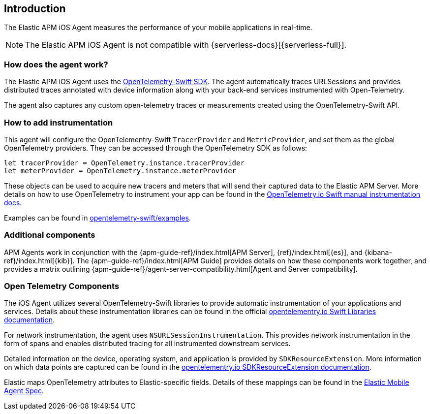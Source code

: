 [[intro]]
== Introduction

The Elastic APM iOS Agent measures the performance of your mobile applications in real-time.

[NOTE]
====
The Elastic APM iOS Agent is not compatible with {serverless-docs}[{serverless-full}].
====

[float]
[[how-it-works]]
=== How does the agent work?
The Elastic APM iOS Agent uses the https://github.com/open-telemetry/opentelemetry-swift[OpenTelemetry-Swift SDK].
The agent automatically traces URLSessions and provides distributed traces annotated with device information along
with your back-end services instrumented with Open-Telemetry.

The agent also captures any custom open-telemetry traces or measurements created using the OpenTelemetry-Swift API.

[float]
[[manual-instrumentation]]
=== How to add instrumentation
This agent will configure the OpenTelementry-Swift `TracerProvider` and `MetricProvider`, and set them as the global OpenTelemetry providers. They can be accessed through the OpenTelemetry SDK as follows:

[source,swift]
----
let tracerProvider = OpenTelemetry.instance.tracerProvider
let meterProvider = OpenTelemetry.instance.meterProvider
----

These objects can be used to acquire new tracers and meters that will send their captured data to the Elastic APM Server. More details on how to use OpenTelemetry to instrument your app can be found in the https://opentelemetry.io/docs/instrumentation/swift/manual[OpenTelemetry.io Swift manual instrumentation docs].

Examples can be found in https://github.com/open-telemetry/opentelemetry-swift/tree/main/Examples[opentelemetry-swift/examples].

[discrete]
[[additional-components]]
=== Additional components
APM Agents work in conjunction with the {apm-guide-ref}/index.html[APM Server], {ref}/index.html[{es}], and {kibana-ref}/index.html[{kib}].
The {apm-guide-ref}/index.html[APM Guide] provides details on how these components work together,
and provides a matrix outlining {apm-guide-ref}/agent-server-compatibility.html[Agent and Server compatibility].

[discrete]
=== Open Telemetry Components
The iOS Agent utilizes several OpenTelemetry-Swift libraries to provide automatic instrumentation of your applications and services. Details about these instrumentation libraries can be found in the official https://opentelemetry.io/docs/instrumentation/swift/libraries/[opentelementry.io Swift Libraries documentation].

For network instrumentation, the agent uses `NSURLSessionInstrumentation`. This provides network instrumentation in the form of spans and enables distributed tracing for all instrumented downstream services.

Detailed information on the device, operating system, and application is provided by `SDKResourceExtension`. More information on which data points are captured can be found in the  https://opentelemetry.io/docs/instrumentation/swift/manual/#SDKResourceExtension[opentelementry.io SDKResourceExtension documentation].

Elastic maps OpenTelemetry attributes to Elastic-specific fields. Details of these mappings can be found in the https://github.com/elastic/apm/tree/main/specs/agents/mobile[Elastic Mobile Agent Spec].
